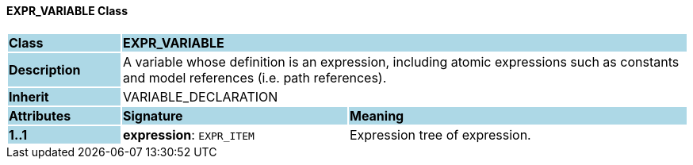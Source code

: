 ==== EXPR_VARIABLE Class

[cols="^1,2,3"]
|===
|*Class*
{set:cellbgcolor:lightblue}
2+^|*EXPR_VARIABLE*

|*Description*
{set:cellbgcolor:lightblue}
2+|A variable whose definition is an expression, including atomic expressions such as constants and model references (i.e. path references).
{set:cellbgcolor!}

|*Inherit*
{set:cellbgcolor:lightblue}
2+|VARIABLE_DECLARATION
{set:cellbgcolor!}

|*Attributes*
{set:cellbgcolor:lightblue}
^|*Signature*
^|*Meaning*

|*1..1*
{set:cellbgcolor:lightblue}
|*expression*: `EXPR_ITEM`
{set:cellbgcolor!}
|Expression tree of expression.
|===
